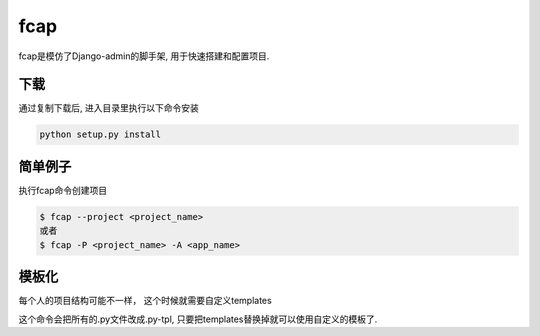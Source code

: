fcap
=========
fcap是模仿了Django-admin的脚手架, 用于快速搭建和配置项目.

下载
------
通过复制下载后, 进入目录里执行以下命令安装

.. code-block:: python

    python setup.py install

简单例子
---------
执行fcap命令创建项目

.. code-block:: text

    $ fcap --project <project_name>
    或者 
    $ fcap -P <project_name> -A <app_name>

模板化
-------
每个人的项目结构可能不一样， 这个时候就需要自定义templates

.. code-block:: text
    $ fcap -T <template_path>

这个命令会把所有的.py文件改成.py-tpl, 只要把templates替换掉就可以使用自定义的模板了.